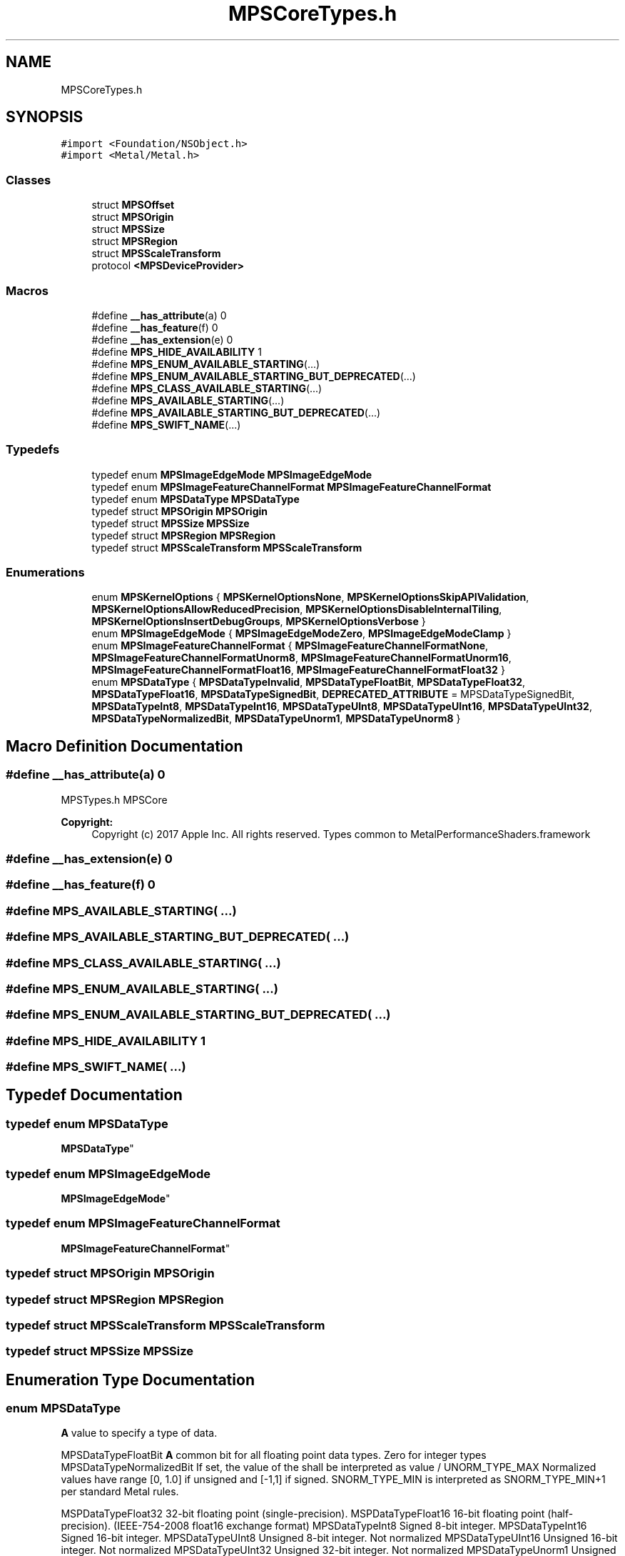 .TH "MPSCoreTypes.h" 3 "Thu Feb 8 2018" "Version MetalPerformanceShaders-100" "MetalPerformanceShaders.framework" \" -*- nroff -*-
.ad l
.nh
.SH NAME
MPSCoreTypes.h
.SH SYNOPSIS
.br
.PP
\fC#import <Foundation/NSObject\&.h>\fP
.br
\fC#import <Metal/Metal\&.h>\fP
.br

.SS "Classes"

.in +1c
.ti -1c
.RI "struct \fBMPSOffset\fP"
.br
.ti -1c
.RI "struct \fBMPSOrigin\fP"
.br
.ti -1c
.RI "struct \fBMPSSize\fP"
.br
.ti -1c
.RI "struct \fBMPSRegion\fP"
.br
.ti -1c
.RI "struct \fBMPSScaleTransform\fP"
.br
.ti -1c
.RI "protocol \fB<MPSDeviceProvider>\fP"
.br
.in -1c
.SS "Macros"

.in +1c
.ti -1c
.RI "#define \fB__has_attribute\fP(a)   0"
.br
.ti -1c
.RI "#define \fB__has_feature\fP(f)   0"
.br
.ti -1c
.RI "#define \fB__has_extension\fP(e)   0"
.br
.ti -1c
.RI "#define \fBMPS_HIDE_AVAILABILITY\fP   1"
.br
.ti -1c
.RI "#define \fBMPS_ENUM_AVAILABLE_STARTING\fP(\&.\&.\&.)"
.br
.ti -1c
.RI "#define \fBMPS_ENUM_AVAILABLE_STARTING_BUT_DEPRECATED\fP(\&.\&.\&.)"
.br
.ti -1c
.RI "#define \fBMPS_CLASS_AVAILABLE_STARTING\fP(\&.\&.\&.)"
.br
.ti -1c
.RI "#define \fBMPS_AVAILABLE_STARTING\fP(\&.\&.\&.)"
.br
.ti -1c
.RI "#define \fBMPS_AVAILABLE_STARTING_BUT_DEPRECATED\fP(\&.\&.\&.)"
.br
.ti -1c
.RI "#define \fBMPS_SWIFT_NAME\fP(\&.\&.\&.)"
.br
.in -1c
.SS "Typedefs"

.in +1c
.ti -1c
.RI "typedef enum \fBMPSImageEdgeMode\fP \fBMPSImageEdgeMode\fP"
.br
.ti -1c
.RI "typedef enum \fBMPSImageFeatureChannelFormat\fP \fBMPSImageFeatureChannelFormat\fP"
.br
.ti -1c
.RI "typedef enum \fBMPSDataType\fP \fBMPSDataType\fP"
.br
.ti -1c
.RI "typedef struct \fBMPSOrigin\fP \fBMPSOrigin\fP"
.br
.ti -1c
.RI "typedef struct \fBMPSSize\fP \fBMPSSize\fP"
.br
.ti -1c
.RI "typedef struct \fBMPSRegion\fP \fBMPSRegion\fP"
.br
.ti -1c
.RI "typedef struct \fBMPSScaleTransform\fP \fBMPSScaleTransform\fP"
.br
.in -1c
.SS "Enumerations"

.in +1c
.ti -1c
.RI "enum \fBMPSKernelOptions\fP { \fBMPSKernelOptionsNone\fP, \fBMPSKernelOptionsSkipAPIValidation\fP, \fBMPSKernelOptionsAllowReducedPrecision\fP, \fBMPSKernelOptionsDisableInternalTiling\fP, \fBMPSKernelOptionsInsertDebugGroups\fP, \fBMPSKernelOptionsVerbose\fP }"
.br
.ti -1c
.RI "enum \fBMPSImageEdgeMode\fP { \fBMPSImageEdgeModeZero\fP, \fBMPSImageEdgeModeClamp\fP }"
.br
.ti -1c
.RI "enum \fBMPSImageFeatureChannelFormat\fP { \fBMPSImageFeatureChannelFormatNone\fP, \fBMPSImageFeatureChannelFormatUnorm8\fP, \fBMPSImageFeatureChannelFormatUnorm16\fP, \fBMPSImageFeatureChannelFormatFloat16\fP, \fBMPSImageFeatureChannelFormatFloat32\fP }"
.br
.ti -1c
.RI "enum \fBMPSDataType\fP { \fBMPSDataTypeInvalid\fP, \fBMPSDataTypeFloatBit\fP, \fBMPSDataTypeFloat32\fP, \fBMPSDataTypeFloat16\fP, \fBMPSDataTypeSignedBit\fP, \fBDEPRECATED_ATTRIBUTE\fP = MPSDataTypeSignedBit, \fBMPSDataTypeInt8\fP, \fBMPSDataTypeInt16\fP, \fBMPSDataTypeUInt8\fP, \fBMPSDataTypeUInt16\fP, \fBMPSDataTypeUInt32\fP, \fBMPSDataTypeNormalizedBit\fP, \fBMPSDataTypeUnorm1\fP, \fBMPSDataTypeUnorm8\fP }"
.br
.in -1c
.SH "Macro Definition Documentation"
.PP 
.SS "#define __has_attribute(a)   0"
MPSTypes\&.h  MPSCore 
.PP
\fBCopyright:\fP
.RS 4
Copyright (c) 2017 Apple Inc\&. All rights reserved\&.  Types common to MetalPerformanceShaders\&.framework 
.RE
.PP

.SS "#define __has_extension(e)   0"

.SS "#define __has_feature(f)   0"

.SS "#define MPS_AVAILABLE_STARTING( \&.\&.\&.)"

.SS "#define MPS_AVAILABLE_STARTING_BUT_DEPRECATED( \&.\&.\&.)"

.SS "#define MPS_CLASS_AVAILABLE_STARTING( \&.\&.\&.)"

.SS "#define MPS_ENUM_AVAILABLE_STARTING( \&.\&.\&.)"

.SS "#define MPS_ENUM_AVAILABLE_STARTING_BUT_DEPRECATED( \&.\&.\&.)"

.SS "#define MPS_HIDE_AVAILABILITY   1"

.SS "#define MPS_SWIFT_NAME( \&.\&.\&.)"

.SH "Typedef Documentation"
.PP 
.SS "typedef enum \fBMPSDataType\fP

     \fBMPSDataType\fP"

.SS "typedef enum \fBMPSImageEdgeMode\fP

     \fBMPSImageEdgeMode\fP"

.SS "typedef enum \fBMPSImageFeatureChannelFormat\fP

     \fBMPSImageFeatureChannelFormat\fP"

.SS "typedef struct \fBMPSOrigin\fP \fBMPSOrigin\fP"

.SS "typedef struct \fBMPSRegion\fP \fBMPSRegion\fP"

.SS "typedef struct \fBMPSScaleTransform\fP \fBMPSScaleTransform\fP"

.SS "typedef struct \fBMPSSize\fP \fBMPSSize\fP"

.SH "Enumeration Type Documentation"
.PP 
.SS "enum \fBMPSDataType\fP"
\fBA\fP value to specify a type of data\&.
.PP
MPSDataTypeFloatBit \fBA\fP common bit for all floating point data types\&. Zero for integer types  MPSDataTypeNormalizedBit If set, the value of the shall be interpreted as value / UNORM_TYPE_MAX Normalized values have range [0, 1\&.0] if unsigned and [-1,1] if signed\&. SNORM_TYPE_MIN is interpreted as SNORM_TYPE_MIN+1 per standard Metal rules\&.
.PP
MSPDataTypeFloat32 32-bit floating point (single-precision)\&.  MSPDataTypeFloat16 16-bit floating point (half-precision)\&. (IEEE-754-2008 float16 exchange format)  MPSDataTypeInt8 Signed 8-bit integer\&.  MPSDataTypeInt16 Signed 16-bit integer\&.  MPSDataTypeUInt8 Unsigned 8-bit integer\&. Not normalized  MPSDataTypeUInt16 Unsigned 16-bit integer\&. Not normalized  MPSDataTypeUInt32 Unsigned 32-bit integer\&. Not normalized  MPSDataTypeUnorm1 Unsigned 1-bit normalized value\&.  MPSDataTypeUnorm8 Unsigned 8-bit normalized value\&. 
.PP
\fBEnumerator\fP
.in +1c
.TP
\fB\fIMPSDataTypeInvalid \fP\fP
.TP
\fB\fIMPSDataTypeFloatBit \fP\fP
.TP
\fB\fIMPSDataTypeFloat32 \fP\fP
.TP
\fB\fIMPSDataTypeFloat16 \fP\fP
.TP
\fB\fIMPSDataTypeSignedBit \fP\fP
.TP
\fB\fIDEPRECATED_ATTRIBUTE \fP\fP
.TP
\fB\fIMPSDataTypeInt8 \fP\fP
.TP
\fB\fIMPSDataTypeInt16 \fP\fP
.TP
\fB\fIMPSDataTypeUInt8 \fP\fP
.TP
\fB\fIMPSDataTypeUInt16 \fP\fP
.TP
\fB\fIMPSDataTypeUInt32 \fP\fP
.TP
\fB\fIMPSDataTypeNormalizedBit \fP\fP
.TP
\fB\fIMPSDataTypeUnorm1 \fP\fP
.TP
\fB\fIMPSDataTypeUnorm8 \fP\fP
.SS "enum \fBMPSImageEdgeMode\fP"
Options used to control edge behaviour of filter when filter reads beyond boundary of src image 
.PP
\fBEnumerator\fP
.in +1c
.TP
\fB\fIMPSImageEdgeModeZero \fP\fP
Out of bound pixels are (0,0,0,1) for image with pixel format without alpha channel and (0,0,0,0) for image with pixel format that has an alpha channel 
.TP
\fB\fIMPSImageEdgeModeClamp \fP\fP
Out of bound pixels are clamped to nearest edge pixel 
.SS "enum \fBMPSImageFeatureChannelFormat\fP"
Encodes the representation of a single channel within a \fBMPSImage\fP\&.  \fBA\fP \fBMPSImage\fP pixel may have many channels in it, sometimes many more than 4, the limit of what MTLPixelFormats encode\&. The storage format for a single channel within a pixel can be given by the MPSImageFeatureChannelFormat\&. The number of channels is given by the featureChannels parameter of appropriate \fBMPSImage\fP APIs\&. The size of the pixel is size of the channel format multiplied by the number of feature channels\&. No padding is allowed, except to round out to a full byte\&. 
.PP
\fBEnumerator\fP
.in +1c
.TP
\fB\fIMPSImageFeatureChannelFormatNone \fP\fP
No format\&. This can mean according to context invalid format or any format\&. In the latter case, it is an invitation to MPS to pick a format\&. 
.TP
\fB\fIMPSImageFeatureChannelFormatUnorm8 \fP\fP
uint8_t with value [0,255] encoding [0,1\&.0] 
.TP
\fB\fIMPSImageFeatureChannelFormatUnorm16 \fP\fP
uint16_t with value [0,65535] encoding [0,1\&.0] 
.TP
\fB\fIMPSImageFeatureChannelFormatFloat16 \fP\fP
IEEE-754 16-bit floating-point value\&. 'half precision' Representable normal range is +-[2**-14, 65504], 0, Infinity, NaN\&. 11 bits of precision + exponent\&. 
.TP
\fB\fIMPSImageFeatureChannelFormatFloat32 \fP\fP
IEEE-754 32-bit floating-point value\&. 'single precision' (standard float type in C) 24 bits of precision + exponent 
.SS "enum \fBMPSKernelOptions\fP"
Options used when creating \fBMPSKernel\fP objects 
.PP
\fBEnumerator\fP
.in +1c
.TP
\fB\fIMPSKernelOptionsNone \fP\fP
Use default options 
.TP
\fB\fIMPSKernelOptionsSkipAPIValidation \fP\fP
Most MPS functions will sanity check their arguments\&. This has a small but non-zero CPU cost\&. Setting the MPSKernelOptionsSkipAPIValidation will skip these checks\&. MPSKernelOptionsSkipAPIValidation does not skip checks for memory allocation failure\&. Caution: turning on MPSKernelOptionsSkipAPIValidation can result in undefined behavior if the requested operation can not be completed for some reason\&. Most error states will be passed through to Metal which may do nothing or abort the program if Metal API validation is turned on\&. 
.TP
\fB\fIMPSKernelOptionsAllowReducedPrecision \fP\fP
When possible, MPSKernels use a higher precision data representation internally than the destination storage format to avoid excessive accumulation of computational rounding error in the result\&. MPSKernelOptionsAllowReducedPrecision advises the \fBMPSKernel\fP that the destination storage format already has too much precision for what is ultimately required downstream, and the \fBMPSKernel\fP may use reduced precision internally when it feels that a less precise result would yield better performance\&. The expected performance win is often small, perhaps 0-20%\&. When enabled, the precision of the result may vary by hardware and operating system\&. 
.TP
\fB\fIMPSKernelOptionsDisableInternalTiling \fP\fP
Some MPSKernels may automatically split up the work internally into multiple tiles\&. This improves performance on larger textures and reduces the amount of memory needed by MPS for temporary storage\&. However, if you are using your own tiling scheme to achieve similar results, your tile sizes and MPS's choice of tile sizes may interfere with one another causing MPS to subdivide your tiles for its own use inefficiently\&. Pass MPSKernelOptionsDisableInternalTiling to force MPS to process your data tile as a single chunk\&. 
.TP
\fB\fIMPSKernelOptionsInsertDebugGroups \fP\fP
Enabling this bit will cause various -encode\&.\&.\&. methods to call MTLCommandEncoder push/popDebugGroup\&. The debug string will be drawn from \fBMPSKernel\&.label\fP, if any or the name of the class otherwise\&. 
.TP
\fB\fIMPSKernelOptionsVerbose \fP\fP
Some parts of MPS can provide debug commentary and tuning advice when run\&. Setting this bit to 1 will cause the commentary to be emitted to stderr\&. Otherwise, the code is silent\&. This is especially useful for debugging \fBMPSNNGraph\fP\&. This option is on by default when the MPS_LOG_INFO environment variable is defined\&. For even more detailed output on a MPS object, you can use the po command in llvm with MPS objects: 
.PP
.nf
llvm>  po  <MPS object pointer>

.fi
.PP
 
.SH "Author"
.PP 
Generated automatically by Doxygen for MetalPerformanceShaders\&.framework from the source code\&.
